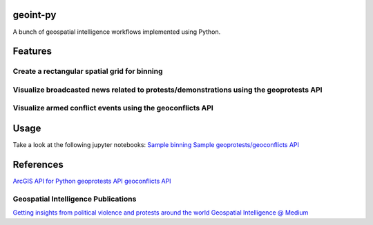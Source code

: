 geoint-py
=========
A bunch of geospatial intelligence workflows implemented using Python.

Features
========

Create a rectangular spatial grid for binning
---------------------------------------------

.. image:: https://github.com/gisfromscratch/geoint-py/raw/main/spatial_bin.png

    © GDI-TH, Esri, HERE, Garmin, FAO, NOAA, USGS - Powered by Esri

Visualize broadcasted news related to protests/demonstrations using the geoprotests API
---------------------------------------------------------------------------------------

.. image:: https://user-images.githubusercontent.com/921231/148814513-aca39739-30f3-4f90-8968-66e43c2434f1.png

.. image:: https://user-images.githubusercontent.com/921231/148814733-80874ff0-626c-46c4-82d7-9fd439809f42.png

Visualize armed conflict events using the geoconflicts API
----------------------------------------------------------

.. image:: https://user-images.githubusercontent.com/921231/219959319-d9cb0bb3-42a9-4625-93ed-7dea06d47321.png

Usage
=====

Take a look at the following jupyter notebooks:
`Sample binning <https://github.com/gisfromscratch/geoint-py/blob/main/samples/Samples.ipynb>`__
`Sample geoprotests/geoconflicts API <https://github.com/gisfromscratch/geoint-py/blob/main/samples/Samples-Cloud.ipynb>`__

References
==========

`ArcGIS API for Python <https://developers.arcgis.com/python/>`__
`geoprotests API <https://rapidapi.com/gisfromscratch/api/geoprotests/>`__
`geoconflicts API <https://rapidapi.com/gisfromscratch/api/geoconflicts/>`__

Geospatial Intelligence Publications
------------------------------------

`Getting insights from political violence and protests around the world <https://gisfromscratch.medium.com/getting-insights-from-political-violence-and-protests-around-the-world-the-geospatial-ramp-up-5b35ba91d13>`__
`Geospatial Intelligence @ Medium <https://medium.com/geospatial-intelligence>`__
